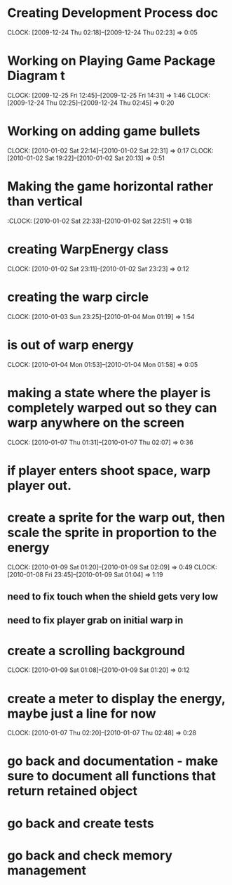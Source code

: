 
* Creating Development Process doc 
  CLOCK: [2009-12-24 Thu 02:18]--[2009-12-24 Thu 02:23] =>  0:05
* Working on Playing Game Package Diagram t
  :CLOCK:
  CLOCK: [2009-12-25 Fri 12:45]--[2009-12-25 Fri 14:31] =>  1:46
  CLOCK: [2009-12-24 Thu 02:25]--[2009-12-24 Thu 02:45] =>  0:20
  :END:

* Working on adding game bullets
  :CLOCK:
  CLOCK: [2010-01-02 Sat 22:14]--[2010-01-02 Sat 22:31] =>  0:17
  CLOCK: [2010-01-02 Sat 19:22]--[2010-01-02 Sat 20:13] =>  0:51
  :END:


* Making the game horizontal rather than vertical
  :CLOCK:    [2010-01-02 Sat 22:33]--[2010-01-02 Sat 22:51] =>  0:18
* creating WarpEnergy class
  CLOCK: [2010-01-02 Sat 23:11]--[2010-01-02 Sat 23:23] =>  0:12

* creating the warp circle
  CLOCK: [2010-01-03 Sun 23:25]--[2010-01-04 Mon 01:19] =>  1:54
* is out of warp energy
  CLOCK: [2010-01-04 Mon 01:53]--[2010-01-04 Mon 01:58] =>  0:05

* making a state where the player is completely warped out so they can warp anywhere on the screen
  CLOCK: [2010-01-07 Thu 01:31]--[2010-01-07 Thu 02:07] =>  0:36
* if player enters shoot space, warp player out.
* create a sprite for the warp out, then scale the sprite in proportion to the energy
  :CLOCK:
  CLOCK: [2010-01-09 Sat 01:20]--[2010-01-09 Sat 02:09] =>  0:49
  CLOCK: [2010-01-08 Fri 23:45]--[2010-01-09 Sat 01:04] =>  1:19
  :END:
** need to fix touch when the shield gets very low
** need to fix player grab on initial warp in
* create a scrolling background 
  CLOCK: [2010-01-09 Sat 01:08]--[2010-01-09 Sat 01:20] =>  0:12
* create a meter to display the energy, maybe just a line for now
  CLOCK: [2010-01-07 Thu 02:20]--[2010-01-07 Thu 02:48] =>  0:28
* go back and documentation - make sure to document all functions that return retained object
* go back and create tests
* go back and check memory management
